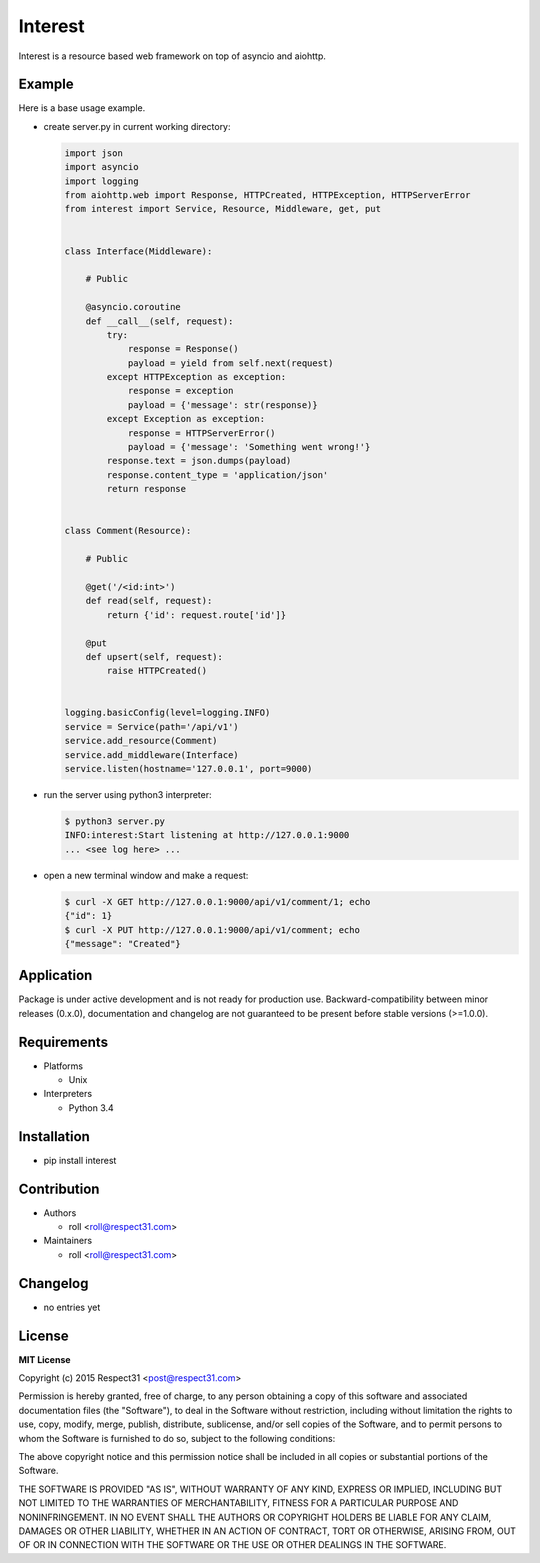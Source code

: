 .. Block: caution

.. TO MAKE CHANGES USE [meta] DIRECTORY.

.. Block: description

Interest
=====================
Interest is a resource based web framework on top of asyncio and aiohttp.

.. Block: badges

.. image:: http://img.shields.io/badge/code-GitHub-brightgreen.svg
     :target: https://github.com/interest-hub/interest
     :alt: code
.. image:: http://img.shields.io/travis/interest-hub/interest/master.svg
     :target: https://travis-ci.org/interest-hub/interest 
     :alt: build
.. image:: http://img.shields.io/coveralls/interest-hub/interest/master.svg 
     :target: https://coveralls.io/r/interest-hub/interest  
     :alt: coverage
.. image:: http://img.shields.io/badge/docs-latest-brightgreen.svg
     :target: http://interest.readthedocs.org
     :alt: docs     
.. image:: http://img.shields.io/pypi/v/interest.svg
     :target: https://pypi.python.org/pypi?:action=display&name=interest
     :alt: pypi


Example
-------

Here is a base usage example.

- create server.py in current working directory:

  .. code-block:: python

    import json
    import asyncio
    import logging
    from aiohttp.web import Response, HTTPCreated, HTTPException, HTTPServerError
    from interest import Service, Resource, Middleware, get, put
    
    
    class Interface(Middleware):
    
        # Public
    
        @asyncio.coroutine
        def __call__(self, request):
            try:
                response = Response()
                payload = yield from self.next(request)
            except HTTPException as exception:
                response = exception
                payload = {'message': str(response)}
            except Exception as exception:
                response = HTTPServerError()
                payload = {'message': 'Something went wrong!'}
            response.text = json.dumps(payload)
            response.content_type = 'application/json'
            return response
    
    
    class Comment(Resource):
    
        # Public
    
        @get('/<id:int>')
        def read(self, request):
            return {'id': request.route['id']}
    
        @put
        def upsert(self, request):
            raise HTTPCreated()
  
    
    logging.basicConfig(level=logging.INFO)
    service = Service(path='/api/v1')
    service.add_resource(Comment)
    service.add_middleware(Interface)
    service.listen(hostname='127.0.0.1', port=9000)
    
- run the server using python3 interpreter:

  .. code-block:: bash

    $ python3 server.py
    INFO:interest:Start listening at http://127.0.0.1:9000
    ... <see log here> ... 
    
- open a new terminal window and make a request:

  .. code-block:: bash

    $ curl -X GET http://127.0.0.1:9000/api/v1/comment/1; echo
    {"id": 1}
    $ curl -X PUT http://127.0.0.1:9000/api/v1/comment; echo
    {"message": "Created"}


.. Block: application

Application
-----------
Package is under active development and is not ready for production use.
Backward-compatibility between minor releases (0.x.0), documentation and 
changelog are not guaranteed to be present before stable versions (>=1.0.0).

.. Block: requirements

Requirements
------------
- Platforms

  - Unix
- Interpreters

  - Python 3.4

.. Block: installation

Installation
------------
- pip install interest

.. Block: contribution

Contribution
------------
- Authors

  - roll <roll@respect31.com>
- Maintainers

  - roll <roll@respect31.com>

.. Block: changelog

Changelog
---------
- no entries yet

.. Block: license

License
-------
**MIT License**

Copyright (c) 2015 Respect31 <post@respect31.com>

Permission is hereby granted, free of charge, to any person obtaining a copy
of this software and associated documentation files (the "Software"), to deal
in the Software without restriction, including without limitation the rights
to use, copy, modify, merge, publish, distribute, sublicense, and/or sell
copies of the Software, and to permit persons to whom the Software is
furnished to do so, subject to the following conditions:

The above copyright notice and this permission notice shall be included in
all copies or substantial portions of the Software.

THE SOFTWARE IS PROVIDED "AS IS", WITHOUT WARRANTY OF ANY KIND, EXPRESS OR
IMPLIED, INCLUDING BUT NOT LIMITED TO THE WARRANTIES OF MERCHANTABILITY,
FITNESS FOR A PARTICULAR PURPOSE AND NONINFRINGEMENT. IN NO EVENT SHALL THE
AUTHORS OR COPYRIGHT HOLDERS BE LIABLE FOR ANY CLAIM, DAMAGES OR OTHER
LIABILITY, WHETHER IN AN ACTION OF CONTRACT, TORT OR OTHERWISE, ARISING FROM,
OUT OF OR IN CONNECTION WITH THE SOFTWARE OR THE USE OR OTHER DEALINGS IN
THE SOFTWARE.
